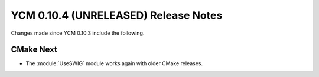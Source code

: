 YCM 0.10.4 (UNRELEASED) Release Notes
*************************************

.. only:: html

  .. contents::

Changes made since YCM 0.10.3 include the following.

CMake Next
----------

* The :module:`UseSWIG` module works again with older CMake releases.
